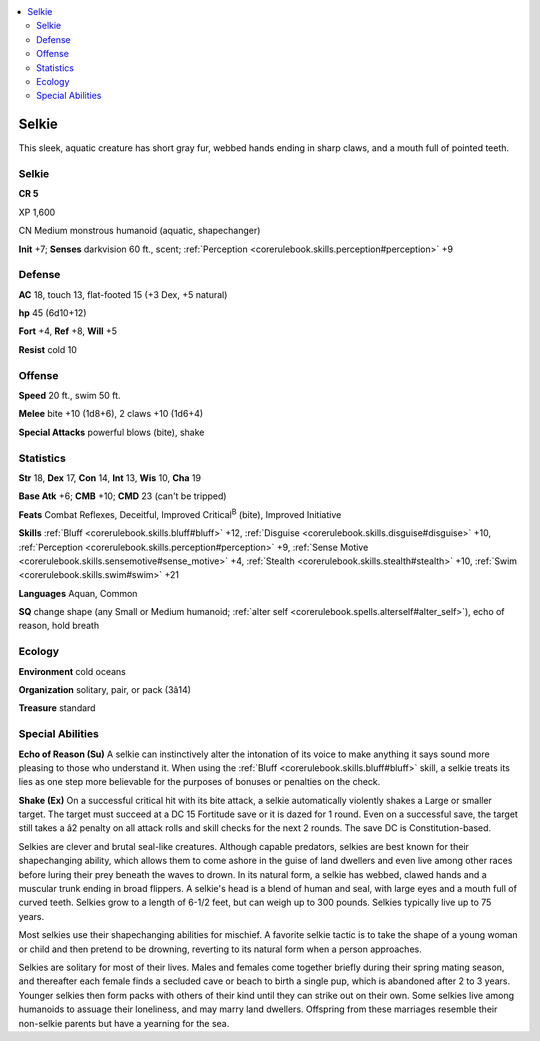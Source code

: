 
.. _`bestiary4.selkie`:

.. contents:: \ 

.. _`bestiary4.selkie#selkie`:

Selkie
*******

This sleek, aquatic creature has short gray fur, webbed hands ending in sharp claws, and a mouth full of pointed teeth.

Selkie
=======

**CR 5** 

XP 1,600

CN Medium monstrous humanoid (aquatic, shapechanger)

\ **Init**\  +7; \ **Senses**\  darkvision 60 ft., scent; :ref:`Perception <corerulebook.skills.perception#perception>`\  +9

.. _`bestiary4.selkie#defense`:

Defense
========

\ **AC**\  18, touch 13, flat-footed 15 (+3 Dex, +5 natural)

\ **hp**\  45 (6d10+12)

\ **Fort**\  +4, \ **Ref**\  +8, \ **Will**\  +5

\ **Resist**\  cold 10

.. _`bestiary4.selkie#offense`:

Offense
========

\ **Speed**\  20 ft., swim 50 ft.

\ **Melee**\  bite +10 (1d8+6), 2 claws +10 (1d6+4)

\ **Special Attacks**\  powerful blows (bite), shake

.. _`bestiary4.selkie#statistics`:

Statistics
===========

\ **Str**\  18, \ **Dex**\  17, \ **Con**\  14, \ **Int**\  13, \ **Wis**\  10, \ **Cha**\  19

\ **Base Atk**\  +6; \ **CMB**\  +10; \ **CMD**\  23 (can't be tripped)

\ **Feats**\  Combat Reflexes, Deceitful, Improved Critical\ :sup:`B`\  (bite), Improved Initiative

\ **Skills**\  :ref:`Bluff <corerulebook.skills.bluff#bluff>`\  +12, :ref:`Disguise <corerulebook.skills.disguise#disguise>`\  +10, :ref:`Perception <corerulebook.skills.perception#perception>`\  +9, :ref:`Sense Motive <corerulebook.skills.sensemotive#sense_motive>`\  +4, :ref:`Stealth <corerulebook.skills.stealth#stealth>`\  +10, :ref:`Swim <corerulebook.skills.swim#swim>`\  +21

\ **Languages**\  Aquan, Common

\ **SQ**\  change shape (any Small or Medium humanoid; :ref:`alter self <corerulebook.spells.alterself#alter_self>`\ ), echo of reason, hold breath

.. _`bestiary4.selkie#ecology`:

Ecology
========

\ **Environment**\  cold oceans

\ **Organization**\  solitary, pair, or pack (3â14)

\ **Treasure**\  standard

.. _`bestiary4.selkie#special_abilities`:

Special Abilities
==================

\ **Echo of Reason (Su)**\  A selkie can instinctively alter the intonation of its voice to make anything it says sound more pleasing to those who understand it. When using the :ref:`Bluff <corerulebook.skills.bluff#bluff>`\  skill, a selkie treats its lies as one step more believable for the purposes of bonuses or penalties on the check.

\ **Shake (Ex)**\  On a successful critical hit with its bite attack, a selkie automatically violently shakes a Large or smaller target. The target must succeed at a DC 15 Fortitude save or it is dazed for 1 round. Even on a successful save, the target still takes a â2 penalty on all attack rolls and skill checks for the next 2 rounds. The save DC is Constitution-based.

Selkies are clever and brutal seal-like creatures. Although capable predators, selkies are best known for their shapechanging ability, which allows them to come ashore in the guise of land dwellers and even live among other races before luring their prey beneath the waves to drown. In its natural form, a selkie has webbed, clawed hands and a muscular trunk ending in broad flippers. A selkie's head is a blend of human and seal, with large eyes and a mouth full of curved teeth. Selkies grow to a length of 6-1/2 feet, but can weigh up to 300 pounds. Selkies typically live up to 75 years.

Most selkies use their shapechanging abilities for mischief. A favorite selkie tactic is to take the shape of a young woman or child and then pretend to be drowning, reverting to its natural form when a person approaches.

Selkies are solitary for most of their lives. Males and females come together briefly during their spring mating season, and thereafter each female finds a secluded cave or beach to birth a single pup, which is abandoned after 2 to 3 years. Younger selkies then form packs with others of their kind until they can strike out on their own. Some selkies live among humanoids to assuage their loneliness, and may marry land dwellers. Offspring from these marriages resemble their non-selkie parents but have a yearning for the sea.
